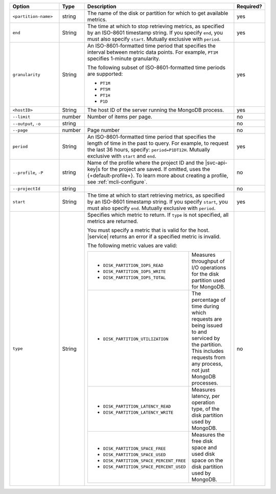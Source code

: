 .. list-table::
   :header-rows: 1
   :widths: 20 10 60 10

   * - Option
     - Type
     - Description
     - Required?

   * - ``<partition-name>``
     - string
     - The name of the disk or partition for which to get available metrics.
     - yes

   * - ``end``
     - String
     - The time at which to stop retrieving metrics, as specified by an
       ISO-8601 timestamp string. If you specify ``end``, you must also
       specify ``start``. Mutually exclusive with ``period``.
     - yes

   * - ``granularity``
     - String
     - An ISO-8601-formatted time period that specifies the interval
       between metric data points. For example, ``PT1M`` specifies
       1-minute granularity.
   
       The following subset of ISO-8601-formatted time periods are 
       supported:
   
       - ``PT1M``
       - ``PT5M``
       - ``PT1H``
       - ``P1D``
       
     - yes

   * - ``<hostID>``
     - String
     - The host ID of the server running the MongoDB process.
     - yes

   * - ``--limit``
     - number
     - Number of items per page.
     - no

   * - ``--output``, ``-o``
     - string 
     - .. include:: /includes/extracts/fact-basic-options-output.rst
     - no

   * - ``--page``
     - number
     - Page number
     - no

   * - ``period``
     - String
     - An ISO-8601-formatted time period that specifies the length of time in
       the past to query. For example, to request the last 36 hours, specify:
       ``period=P1DT12H``. Mutually exclusive with ``start`` and ``end``.
     - yes

   * - ``--profile``, ``-P``
     - string
     - Name of the profile where the project ID and the |svc-api-key|\s 
       for the project are saved. If omitted, uses the {+default-profile+}. 
       To learn more about creating a profile, see :ref:`mcli-configure`.
     - no

   * - ``--projectId``
     - string
     - .. include:: /includes/extracts/fact-basic-options-project-id.rst
     - no
   
   * - ``start``
     - String
     - The time at which to start retrieving metrics, as specified by an
       ISO-8601 timestamp string. If you specify ``start``, you must also
       specify ``end``. Mutually exclusive with ``period``.
     - yes
   
   * - ``type``
     - String
     - Specifies which metric to return. If ``type`` is not specified, all
       metrics are returned.
   
       You must specify a metric that is valid for the host. |service|
       returns an error if a specified metric is invalid.
   
       The following metric values are valid:
   
       .. list-table::
   
          * - - ``DISK_PARTITION_IOPS_READ``
              - ``DISK_PARTITION_IOPS_WRITE``
              - ``DISK_PARTITION_IOPS_TOTAL``
          
            - Measures throughput of I/O operations for the disk partition used for
              MongoDB.
          
          * - - ``DISK_PARTITION_UTILIZATION``
          
            - The percentage of time during which requests are being issued to and
              serviced by the partition. This includes requests from any process, not
              just MongoDB processes.
          
          * - - ``DISK_PARTITION_LATENCY_READ``
              - ``DISK_PARTITION_LATENCY_WRITE``
          
            - Measures latency, per operation type, of the disk partition used by
              MongoDB.
          
          * - - ``DISK_PARTITION_SPACE_FREE``
              - ``DISK_PARTITION_SPACE_USED``
              - ``DISK_PARTITION_SPACE_PERCENT_FREE``
              - ``DISK_PARTITION_SPACE_PERCENT_USED``
          
            - Measures the free disk space and used disk space on the disk partition
              used by MongoDB.
     - no
